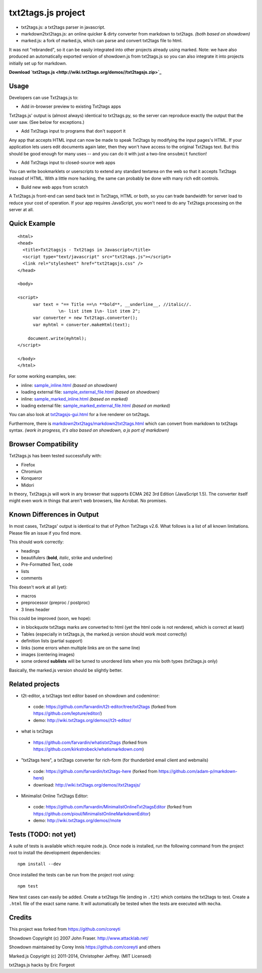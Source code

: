 
*******************
txt2tags.js project
*******************


- txt2tags.js: a txt2tags parser in javascript.
- markdown2txt2tags.js: an online quicker & dirty converter from markdown to txt2tags. *(both based on showdown)* 
- marked.js: a fork of marked.js, which can parse and convert txt2tags file to html. 
It was not "rebranded", so it can be easily integrated into other projects already using marked.
Note: we have also produced an automatically exported version of showdown.js from txt2tags.js so you can also 
integrate it into projects initially set up for markdown.

**Download `txt2tags.js <http://wiki.txt2tags.org/demos//txt2tagsjs.zip>`_**


Usage
=====

Developers can use Txt2tags.js to:


- Add in-browser preview to existing Txt2tags apps

Txt2tags.js' output is (almost always) identical to txt2tags.py, so the server can reproduce exactly the output that the user saw. (See below for exceptions.)


- Add Txt2tags input to programs that don't support it

Any app that accepts HTML input can now be made to speak Txt2tags by modifying the input pages's HTML. If your application lets users edit documents again later, then they won't have access to the original Txt2tags text. But this should be good enough for many uses -- and you can do it with just a two-line ``onsubmit`` function!


- Add Txt2tags input to closed-source web apps

You can write bookmarklets or userscripts to extend any standard textarea on the web so that it accepts Txt2tags instead of HTML. With a little more hacking, the same can probably be done with many rich edit controls.


- Build new web apps from scratch

A Txt2tags.js front-end can send back text in Txt2tags, HTML or both, so you can trade bandwidth for server load to reduce your cost of operation. If your app requires JavaScript, you won't need to do any Txt2tags processing on the server at all. 


Quick Example
=============

::

  <html>
  <head>
    <title>Txt2tagsjs - Txt2tags in Javascript</title>
    <script type="text/javascript" src="txt2tags.js"></script>
    <link rel="stylesheet" href="txt2tagsjs.css" />
  </head>
  
  <body>
  
  <script>
  	var text = "== Title ==\n **bold**, __underline__, //italic//.
                  \n- list item 1\n- list item 2";
  	var converter = new Txt2tags.converter();
  	var myhtml = converter.makeHtml(text);
  	
      document.write(myhtml);
  </script>
  
  </body>
  </html>

For some working examples, see:


- inline: `sample_inline.html <sample_inline.html>`_ *(based on showdown)*
- loading external file: `sample_external_file.html <sample_external_file.html>`_ *(based on showdown)*
- inline: `sample_marked_inline.html <sample_marked_inline.html>`_ *(based on marked)*
- loading external file: `sample_marked_external_file.html <sample_marked_external_file.html>`_ *(based on marked)*

You can also look at `txt2tagsjs-gui.html <txt2tagsjs-gui.html>`_ for a live renderer on txt2tags.

Furthermore, there is `markdown2txt2tags/markdown2txt2tags.html <markdown2txt2tags/markdown2txt2tags.html>`_ which can convert from markdown to txt2tags syntax. *(work in progress, it's also based on showdown, a js port of markdown)*


Browser Compatibility
=====================

Txt2tags.js has been tested successfully with:


- Firefox 
- Chromium
- Konqueror
- Midori

In theory, Txt2tags.js will work in any browser that supports ECMA 262 3rd Edition (JavaScript 1.5). The converter itself might even work in things that aren't web browsers, like Acrobat. No promises.


Known Differences in Output
===========================

In most cases, Txt2tags' output is identical to that of Python Txt2tags v2.6. What follows is a list of all known limitations. Please file an issue if you find more.

This should work correctly:


- headings
- beautifulers (**bold**, *italic*, strike and underline)
- Pre-Formatted Text, code
- lists
- comments

This doesn't work at all (yet):


- macros
- preprocessor (preproc / postproc)
- 3 lines header 

This could be improved (soon, we hope):

- in blockquote txt2tags marks are converted to html (yet the html code is not rendered, which is correct at least)
- Tables (especially in txt2tags.js, the marked.js version should work most correctly)
- definition lists (partial support)
- links (some errors when multiple links are on the same line)
- images (centering images)
- some ordered **sublists** will be turned to unordered lists when you mix both types (txt2tags.js only)

Basically, the marked.js version should be slightly better.


Related projects
================


- t2t-editor, a txt2tags text editor based on showdown and codemirror: 

 - code: https://github.com/farvardin/t2t-editor/tree/txt2tags (forked from https://github.com/lepture/editor/)
 - demo: http://wiki.txt2tags.org/demos//t2t-editor/

- what is txt2tags 

 - https://github.com/farvardin/whatistxt2tags (forked from https://github.com/kirkstrobeck/whatismarkdown.com)

- "txt2tags here", a txt2tags converter for rich-form (for thunderbird email client and webmails)

 - code: https://github.com/farvardin/txt2tags-here (forked from https://github.com/adam-p/markdown-here)
 - download: http://wiki.txt2tags.org/demos//txt2tagsjs/

- Minimalist Online Txt2tags Editor:

 - code: https://github.com/farvardin/MinimalistOnlineTxt2tagsEditor (forked from https://github.com/pioul/MinimalistOnlineMarkdownEditor)
 - demo: http://wiki.txt2tags.org/demos//mote



Tests (TODO: not yet)
=====================

A suite of tests is available which require node.js. Once node is installed, run the following command from the project root to install the development dependencies:

::

  npm install --dev

Once installed the tests can be run from the project root using:

::

  npm test

New test cases can easily be added. Create a txt2tags file (ending in ``.t2t``) which contains the txt2tags to test. Create a ``.html`` file of the exact same name. It will automatically be tested when the tests are executed with ``mocha``.


Credits
=======

This project was forked from https://github.com/coreyti

Showdown Copyright (c) 2007 John Fraser. http://www.attacklab.net/

Showdown maintained by Corey Innis https://github.com/coreyti and others

Marked.js Copyright (c) 2011-2014, Christopher Jeffrey. (MIT Licensed)

txt2tags.js hacks by Eric Forgeot

.. rst code generated by txt2tags 2.6.804 (http://txt2tags.org)
.. cmdline: txt2tags README.t2t
